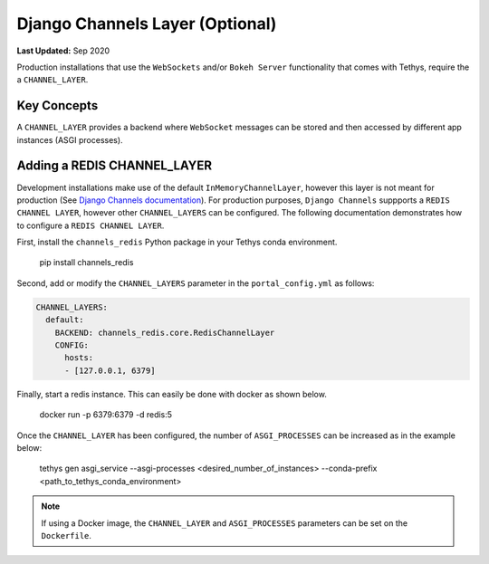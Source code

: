 ********************************
Django Channels Layer (Optional)
********************************

**Last Updated:** Sep 2020

Production installations that use the ``WebSockets`` and/or ``Bokeh Server`` functionality that comes with Tethys, require the a ``CHANNEL_LAYER``.

Key Concepts
============
A ``CHANNEL_LAYER`` provides a backend where ``WebSocket`` messages can be stored and then accessed by  different app instances (ASGI processes).

Adding a REDIS CHANNEL_LAYER
============================
Development installations make use of the default ``InMemoryChannelLayer``, however this layer is not meant for production (See `Django Channels documentation <https://channels.readthedocs.io/en/latest/topics/channel_layers.html#in-memory-channel-layer>`_). For production purposes, ``Django Channels`` suppports a ``REDIS CHANNEL LAYER``, however other ``CHANNEL_LAYERS`` can be configured. The following documentation demonstrates how to configure a ``REDIS CHANNEL LAYER``.

First, install the ``channels_redis`` Python package in your Tethys conda environment.

..

    pip install channels_redis

Second, add or modify the ``CHANNEL_LAYERS`` parameter in the ``portal_config.yml`` as follows:

.. code-block:: yaml

    CHANNEL_LAYERS:
      default:
        BACKEND: channels_redis.core.RedisChannelLayer
        CONFIG:
          hosts:
          - [127.0.0.1, 6379]

Finally, start a redis instance. This can easily be done with docker as shown below.

..

    docker run -p 6379:6379 -d redis:5

Once the ``CHANNEL_LAYER`` has been configured, the number of ``ASGI_PROCESSES`` can be increased as in the example below:

..

    tethys gen asgi_service --asgi-processes <desired_number_of_instances> --conda-prefix <path_to_tethys_conda_environment>

.. note::

    If using a Docker image, the ``CHANNEL_LAYER`` and ``ASGI_PROCESSES`` parameters can be set on the ``Dockerfile``.
